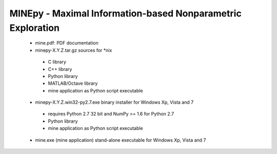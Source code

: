 MINEpy - Maximal Information-based Nonparametric Exploration
------------------------------------------------------------

 * mine.pdf: PDF documentation

 * minepy-X.Y.Z.tar.gz sources for *nix
  * C library
  * C++ library
  * Python library
  * MATLAB/Octave library
  * mine application as Python script executable

 * minepy-X.Y.Z.win32-py2.7.exe binary installer for Windows Xp, Vista and 7
  * requires Python 2.7 32 bit and NumPy >= 1.6 for Python 2.7
  * Python library
  * mine application as Python script executable

 * mine.exe (mine application) stand-alone executable for Windows Xp, Vista and 7
